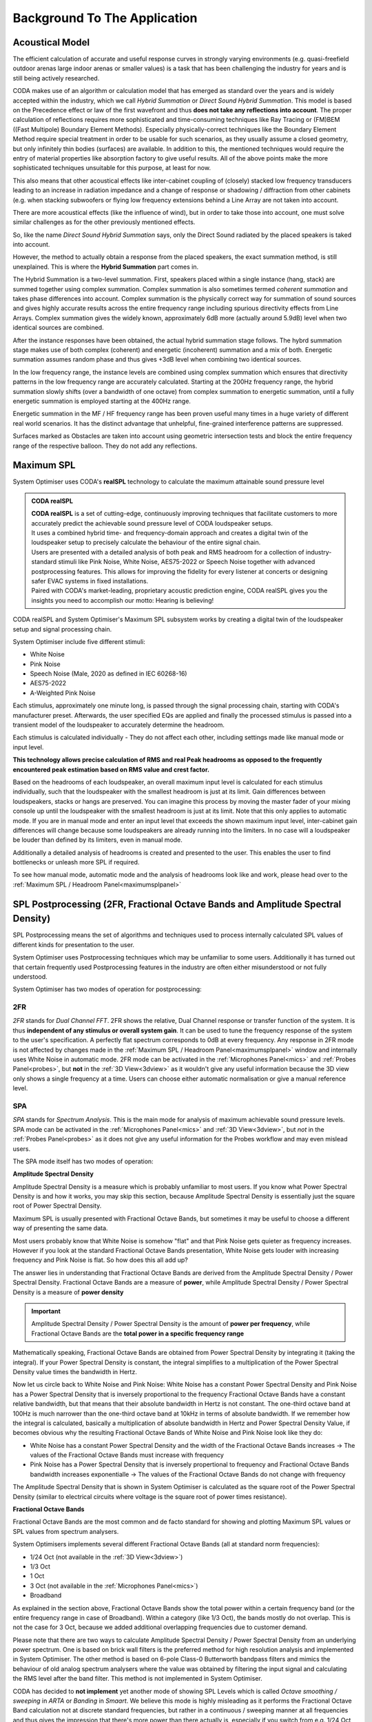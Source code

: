 .. _background:

Background To The Application
=========================================


Acoustical Model
-----------------------------------------
The efficient calculation of accurate and useful response curves in strongly varying environments (e.g. quasi-freefield outdoor arenas
large indoor arenas or smaller values) is a task that has been challenging the industry for years and is still being actively researched.

CODA makes use of an algorithm or calculation model that has emerged as standard over the years and is widely accepted within the industry,
which we call *Hybrid Summation* or *Direct Sound Hybrid Summation*.
This model is based on the Precedence effect or law of the first wavefront and thus **does not take any reflections into account**.
The proper calculation of reflections requires more sophisticated and time-consuming techniques like Ray Tracing or (FM)BEM ((Fast Multipole) Boundary Element Methods).
Especially physically-correct techniques like the Boundary Element Method require special treatment in order to be usable for such scenarios, as they usually assume
a closed geometry, but only infinitely thin bodies (surfaces) are available.
In addition to this, the mentioned techniques would require the entry of material properties like absorption factory to give useful results.
All of the above points make the more sophisticated techniques unsuitable for this purpose, at least for now.

This also means that other acoustical effects like inter-cabinet coupling of (closely) stacked low frequency transducers leading to an increase in 
radiation impedance and a change of response or shadowing / diffraction from other cabinets (e.g. when stacking subwoofers or flying low frequency
extensions behind a Line Array are not taken into account.

There are more acoustical effects (like the influence of wind), but in order to take those into account, one must solve similar challenges as for the other
previously mentioned effects.

So, like the name *Direct Sound Hybrid Summation* says, only the Direct Sound radiated by the placed speakers is taked into account.

However, the method to actually obtain a response from the placed speakers, the exact summation method, is still unexplained.
This is where the **Hybrid Summation** part comes in.

The Hybrid Summation is a two-level summation. First, speakers placed within a single instance (hang, stack) are summed together using complex summation.
Complex summation is also sometimes termed *coherent summation* and takes phase differences into account. Complex summation is the physically correct way
for summation of sound sources and gives highly accurate results across the entire frequency range including spurious directivity effects from Line Arrays.
Complex summation gives the widely known, approximately 6dB more (actually around 5.9dB) level when two identical sources are combined.

After the instance responses have been obtained, the actual hybrid summation stage follows.
The hybrd summation stage makes use of both complex (coherent) and energetic (incoherent) summation and a mix of both.
Energetic summation assumes random phase and thus gives +3dB level when combining two identical sources.

In the low frequency range, the instance levels are combined using complex summation which ensures that directivity patterns in the low frequency range are accurately calculated.
Starting at the 200Hz frequency range, the hybrid summation slowly shifts (over a bandwidth of one octave) from complex summation to energetic summation, until a fully energetic
summation is employed starting at the 400Hz range.

Energetic summation in the MF / HF frequency range has been proven useful many times in a huge variety of different real world scenarios. It has the distinct advantage
that unhelpful, fine-grained interference patterns are suppressed.

Surfaces marked as Obstacles are taken into account using geometric intersection tests and block the entire frequency range of the respective balloon. They do not add any reflections.

.. _maximumspl:

Maximum SPL
---------------------------------------------------
System Optimiser uses CODA's **realSPL** technology to calculate the maximum attainable sound pressure level

.. admonition:: CODA realSPL

   | **CODA realSPL** is a set of cutting-edge, continuously improving techniques that facilitate customers to more accurately predict the achievable sound pressure level of CODA loudspeaker setups.
   | It uses a combined hybrid time- and frequency-domain approach and creates a digital twin of the loudspeaker setup to precisely calculate the behaviour of the entire signal chain.
   | Users are presented with a detailed analysis of both peak and RMS headroom for a collection of industry-standard stimuli like Pink Noise, White Noise, AES75-2022 or Speech Noise together with advanced postprocessing features. This allows for improving the fidelity for every listener at concerts or designing safer EVAC systems in fixed installations.
   | Paired with CODA's market-leading, proprietary acoustic prediction engine, CODA realSPL gives you the insights you need to accomplish our motto: Hearing is believing!

CODA realSPL and System Optimiser's Maximum SPL subsystem works by creating a digital twin of the loudspeaker setup and signal processing chain.

.. _stimuli:

System Optimiser include five different stimuli:

- White Noise
- Pink Noise
- Speech Noise (Male, 2020 as defined in IEC 60268-16)
- AES75-2022
- A-Weighted Pink Noise

Each stimulus, approximately one minute long, is passed through the signal processing chain, starting with CODA's manufacturer preset.
Afterwards, the user specified EQs are applied and finally the processed stimulus is passed into a transient model of the loudspeaker to accurately determine the headroom.

Each stimulus is calculated individually - They do not affect each other, including settings made like manual mode or input level. 

**This technology allows precise calculation of RMS and real Peak headrooms as opposed to the frequently encountered peak estimation based on RMS value and crest factor.**

Based on the headrooms of each loudspeaker, an overall maximum input level is calculated for each stimulus individually, such that the loudspeaker with the smallest headroom is just at its limit.
Gain differences between loudspeakers, stacks or hangs are preserved. You can imagine this process by moving the master fader of your mixing console up until the loudspeaker with the smallest headroom is just at its limit.
Note that this only applies to automatic mode. If you are in manual mode and enter an input level that exceeds the shown maximum input level, inter-cabinet gain differences will change because some loudspeakers are already running into the limiters.
In no case will a loudspeaker be louder than defined by its limiters, even in manual mode.

Additionally a detailed analysis of headrooms is created and presented to the user. This enables the user to find bottlenecks or unleash more SPL if required.

To see how manual mode, automatic mode and the analysis of headrooms look like and work, please head over to the :ref:`Maximum SPL / Headroom Panel<maximumsplpanel>`

SPL Postprocessing (2FR, Fractional Octave Bands and Amplitude Spectral Density)
----------------------------------------------------------------------------------

SPL Postprocessing means the set of algorithms and techniques used to process internally calculated SPL values of different kinds for presentation to the user.

System Optimiser uses Postprocessing techniques which may be unfamiliar to some users. Additionally it has turned out that certain frequently used Postprocessing features in the industry are often either misunderstood or not fully understood.

System Optimiser has two modes of operation for postprocessing:

.. _2FR:

2FR 
^^^^^^^

*2FR* stands for *Dual Channel FFT*. 2FR shows the relative, Dual Channel response or transfer function of the system. It is thus **independent of any stimulus or overall system gain**. It can be used to tune the frequency response of the system to the user's specification. A perfectly flat spectrum corresponds to 0dB at every frequency.
Any response in 2FR mode is not affected by changes made in the :ref:`Maximum SPL / Headroom Panel<maximumsplpanel>` window and internally uses White Noise in automatic mode. 2FR mode can be activated in the :ref:`Microphones Panel<mics>` and :ref:`Probes Panel<probes>`, but **not** in the :ref:`3D View<3dview>` as it wouldn't give any useful information because the 3D view only shows a single frequency at a time.
Users can choose either automatic normalisation or give a manual reference level.

.. _SPA:

SPA
^^^^^^^

*SPA* stands for *Spectrum Analysis*. This is the main mode for analysis of maximum achievable sound pressure levels. SPA mode can be activated in the :ref:`Microphones Panel<mics>` and :ref:`3D View<3dview>`, but *not* in the :ref:`Probes Panel<probes>` as it does not give any useful information for the Probes workflow and may even mislead users.

The SPA mode itself has two modes of operation:

**Amplitude Spectral Density**

Amplitude Spectral Density is a measure which is probably unfamiliar to most users. If you know what Power Spectral Density is and how it works, you may skip this section, because Amplitude Spectral Density is essentially just the square root of Power Spectral Density.

Maximum SPL is usually presented with Fractional Octave Bands, but sometimes it may be useful to choose a different way of presenting the same data.

Most users probably know that White Noise is somehow "flat" and that Pink Noise gets quieter as frequency increases. However if you look at the standard Fractional Octave Bands presentation, White Noise gets louder with increasing frequency and Pink Noise is flat. So how does this all add up?

The answer lies in understanding that Fractional Octave Bands are derived from the Amplitude Spectral Density / Power Spectral Density.
Fractional Octave Bands are a measure of **power**, while Amplitude Spectral Density / Power Spectral Density is a measure of **power density**

.. Important::
   Amplitude Spectral Density / Power Spectral Density is the amount of **power per frequency**, while Fractional Octave Bands are the **total power in a specific frequency range**

Mathematically speaking, Fractional Octave Bands are obtained from Power Spectral Density by integrating it (taking the integral). If your Power Spectral Density is constant, the integral simplifies to a multiplication of the Power Spectral Density value times the bandwidth in Hertz.

Now let us circle back to White Noise and Pink Noise: White Noise has a constant Power Spectral Density and Pink Noise has a Power Spectral Density that is inversely proportional to the frequency
Fractional Octave Bands have a constant relative bandwidth, but that means that their absolute bandwidth in Hertz is not constant. The one-third octave band at 100Hz is much narrower than the one-third octave band at 10kHz in terms of absolute bandwidth. If we remember how the integral is calculated, basically a multiplication of absolute bandwidth in Hertz and Power Spectral Density Value, if becomes obvious why the resulting Fractional Octave Bands of White Noise and Pink Noise look like they do:

- White Noise has a constant Power Spectral Density and the width of the Fractional Octave Bands increases -> The values of the Fractional Octave Bands must increase with frequency
- Pink Noise has a Power Spectral Density that is inversely propertional to frequency and Fractional Octave Bands bandwidth increases exponentialle -> The values of the Fractional Octave Bands do not change with frequency

The Amplitude Spectral Density that is shown in System Optimiser is calculated as the square root of the Power Spectral Density (similar to electrical circuits where voltage is the square root of power times resistance).

**Fractional Octave Bands**

Fractional Octave Bands are the most common and de facto standard for showing and plotting Maximum SPL values or SPL values from spectrum analysers.

System Optimisers implements several different Fractional Octave Bands (all at standard norm frequencies):

- 1/24 Oct (not available in the :ref:`3D View<3dview>`)
- 1/3 Oct
- 1 Oct
- 3 Oct (not available in the :ref:`Microphones Panel<mics>`)
- Broadband

As explained in the section above, Fractional Octave Bands show the total power within a certain frequency band (or the entire frequency range in case of Broadband).
Within a category (like 1/3 Oct), the bands mostly do not overlap. This is not the case for 3 Oct, because we added additional overlapping frequencies due to customer demand.

Please note that there are two ways to calculate Amplitude Spectral Density / Power Spectral Density from an underlying power spectrum.
One is based on brick wall filters is the preferred method for high resolution analysis and implemented in System Optimiser. The other method is based on 6-pole Class-0 Butterworth bandpass filters and mimics the behaviour of old analog spectrum analysers where the value was obtained by filtering the input signal and calculating the RMS level after the band filter. This method is not implemented in System Optimiser.

CODA has decided to **not implement** yet another mode of showing SPL Levels which is called *Octave smoothing / sweeping* in *ARTA* or *Banding* in *Smaart*.
We believe this mode is highly misleading as it performs the Fractional Octave Band calculation not at discrete standard frequencies, but rather in a continuous / sweeping manner at all frequencies
and thus gives the impression that there's more power than there actually is, especially if you switch from e.g. 1/24 Oct to 1/3 Oct and the overall level increases.

**Weighting**

Users can choose between different SPL weightings, namely Z (flat), A, and C.
You usually want to use Z (flat / no weighting), but you may need A or C weighting in certain situations such as noise impact analysis or tenders. 


Technical Specifications of the Acoustic Subsystem
---------------------------------------------------
CODA believes that customers should be able accurately assess the quality of the software they use as a basis of their daily work and thus has decided to publish
technical specifications of the acoustic subsystem of the System Optimiser software.

**General**

The internal frequency resolution of System Optimiser is 1/24th Octave (standard rounded center frequency), which provides by far enough accuracy for the purpose of the software.
In total, 246 frequencies are used and calculated.
The Maximum SPL subsystem (time-domain processing of the stimuli) does not have this frequency resolution limit, as it is based on time-domain data with sufficient sampling rate.

**Atmospheric Model**

CODA makes use of a sophisticated and highly accurate model for calculation of frequency-dependent atmospheric absorption coefficients that has been independently
published and peer-reviewed [#atmosmodref1]_ [#atmosmodref2]_ [#atmosmodref3]_

.. _balloons:

**Balloons**

Balloons are the heart of System Optimiser and CODA has put a significant amount of time and effort into the development of the balloons.

Balloons in System Optimiser are fully complex which means they contain amplitude and phase data.
Balloons in System Optimiser range from 2° spatial resolution (Line Arrays) to 10° spatial resolution (subwoofers). Please note that currently some speakers are still being
modelled als truly omnidirectional, but will be improved in due time.
Interpolation between data points is done using a combination of sophisticated techniques including Spherical Harmonics / Acoustic Multipoles for increased accuracy.
Please note that this technology increases the actual resolution over the data resolution of the balloon.

The creation of balloons from acoustical measurements is a complex process with many steps that involves a considerable number of proprietary techniques developed by and for
CODA, e.g. optimised Spherical / Spatial Continuous Phase unwrapping and special resampling algorithms. 

Balloons contain data on the 1/24th Octave spaced frequency grid used throughout System Optimiser (and thus can contain a maximum of 246 frequencies with thousand of data points each).
Balloons make use of symmetry where appropriate. Data is stored using 32-bit floating point numbers and optimised normalisation.

**Maximum SPL**

White Noise, Pink Noise, Speech Noise and A-Weighted Pink Noise are Periodic Noise signals. That means they are generated by an inverse FFT of random-phase spectra and **not** by sampling of random numbers from a distribution (e.g. normal distribution for White Noise, Gaussian distribution for Pink Noise).
Periodic Noise signals have better visual properties and for example give a perfectly flat spectral density without averaging or signal windowing.

The stimuli are about 60-seconds long and are sampled at a rate of 96kHz, which is also the internal processing rate for all FIR filters and IIR Filters.

**Spatial Sampling**

Polygons and Quads are currently sampled on a cartesian grid with 30cm distance between rows and columns.
Sectors are sampled with 3° angular resolution and 30cm radial / slant resolution.

Please note that this is subject to change and users will be able to adjust the resolution to their own needs soon.

Interpolation between sampling points for rendering purposes is done using standard bilinear interpolation.

Please note that Microphones placed on surfaces do **not** perform interpolation between adjacent data points, but instead calculate an entirely new response.


List of included balloons
-----------------------------------------
Please refer to the :ref:`List of Available Loudspeakers and Presets<listofspeakers>`


.. rubric:: Footnotes
.. [#atmosmodref1] Bass, H. E., Sutherland, L. C., Piercy, J., and Evans, L., “Absorption of sound by the atmosphere”, in *IN: Physical acoustics: Principles and methods. Volume 17 (A85-28596 12-71). Orlando*, 1984, vol. 17, pp. 145–232.
.. [#atmosmodref2] H. E. Bass, L. C. Sutherland, and A. J. Zuckerwar, “Atmospheric absorption of sound: Update,” *The Journal of the Acoustical Society of America*, vol. 88, no. 4, pp. 2019–2021, 1990. 
.. [#atmosmodref3] H. E. Bass, L. C. Sutherland, A. J. Zuckerwar, D. T. Blackstock, and D. M. Hester, “Atmospheric absorption of sound: Further developments,” *The Journal of the Acoustical Society of America*, vol. 97, no. 1, pp. 680–683, 1995. 
